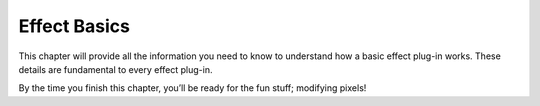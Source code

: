 .. _effect-basics/effect-basics:

Effect Basics
################################################################################

This chapter will provide all the information you need to know to understand how a basic effect plug-in works. These details are fundamental to every effect plug-in.

By the time you finish this chapter, you’ll be ready for the fun stuff; modifying pixels!
